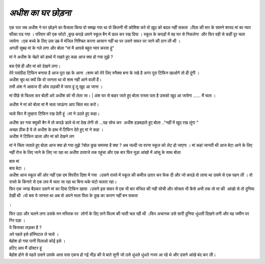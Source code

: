 ===================
 *अधीश का घर छोड़ना*
===================

| एक रात जब अधीश ने घर छोड़ने का फैसला किया वो समझ गया था वो कितनी भी कोशिश करे वो ख़ुद को बदल नहीं सकता ।पिता की मार के सामने शायद मां का प्यार फीका पड गया । परिवार की एक फोटो ,कुछ कपड़े अपने स्कूल बैग में डाल कर रख दिया । स्कूल के कपड़ों में वह घर से निकलेगा  और फिर वही से कहीं दूर चला जायेगा ।एक बच्चे के लिए उस उम्र में मंजिल निश्चित करना आसान नहीं था पर उसने सफर पर जाने की ठान ली थी ।

| अगली सुबह मां के गले लगा और बोला "मां मै आपसे बहुत प्यार करता हूं"
मां ने अधीश के चेहरे को हाथो में रखते हुए कहा 
आज क्या हो गया तुझे ?

| बस ऐसे ही और मां को देखने लगा।

| तेरे पसंदीदा टिफिन बनाया है आज पूरा खा के आना ।शाम को तेरे लिए स्नैक्स बना के रखे है अगर पूरा टिफिन खाओगे तो ही दूंगी ।

| अधीश चुप था क्यों कि वो जानता था वो शाम नहीं आने वाली हैं।

| तभी अंश ने आवाज दी ओय लड़की में जारा हूं तू खुद आ जाना ।
मां पीछे से चिल्ला कर बोली अरे अधीश को भी लेता जा।
| अंश घर से बाहर जाते हुए बोला रास्ता पता है उसको खुद आ जायेगा ...... मैं चला ।

| अधीश ने मां को बोला मां मै चला जाऊंगा आप चिंता मत करो।
चलो फिर मै तुम्हारा टिफिन रख देती हूं ।मां ने उठते हुए कहा।

| अधीश डर गया क्युकी बैग में तो कपड़े डाले थे मां देख लेगी तो ...यह सोच कर  अधीश हड़बड़ाते हुए बोला .."नहीं में खुद रख लूंगा "

| अच्छा ठीक है ये ले अधीश के हाथ में टिफिन देते हुए मां ने कहा ।

| अधीश ने टिफिन डाला और मां को देखने लग 
मां ने चिंता जताते हुए बोला आज क्या हो गया तुझे ?बोल कुछ समस्या है क्या ?
अब जल्दी जा वरना स्कूल को लेट हो जाएगा ।
मां कहां जानती थी आज बेटा आने के लिए नहीं रोज के लिए जाने के लिए जा रहा था 
अधीश दरवाजे तक पहुंचा और एक बार फिर मुड़ा आंखो में आंसू के साथ बोला

| बाय मां 

| बाय बेटा ।

| अधीश आज स्कूल की ओर नहीं एक दम विपरीत दिशा में गया ।उसने रास्ते में स्कूल की कमीज़ उतार कर फेंक दी और जो कपड़े वो लाया था उसमे से एक पहन ली । वो रास्ते के किनारे से एक लय में चला जा रहा था बिना थके घंटो चलता रहा।

| फिर एक जगह बैठकर उसने मां का दिया टिफिन खाया ।उसने इस सफर में एक भी बार मंजिल की नही सोची और सोचता भी कैसे अभी तक तो मां की  आंखो से तो दुनिया देखी थी ।वो बस ये जानता था अब वो अपने माता पिता के दुख का कारण नहीं बन सकता 
।

| फिर उठा और चलने लगा उसके मन मस्तिक पर  लोगों के दिए ताने फिल्म की भाती चल रही थी ।फिर अचानक उसे सारी दुनिया धुंधली दिखने लगी और वह जमीन पर गिर पड़ा ।   

| ये किसका लड़का है ?
| अरे पहले इसे हॉस्पिटल ले चलो ।
| बेहोश हो गया पानी पिलाओ कोई इसे ।
| हटिए आप मैं डॉक्टर हूं 

| बेहोश होने से पहले उसने उसके आस पास एकत्र हो गई भीड़ की ये बाते सुनी जो उसे धुंधले धुंधले नजर आ रहे थे और उसने आंखे बंद कर ली।




 
 
 
